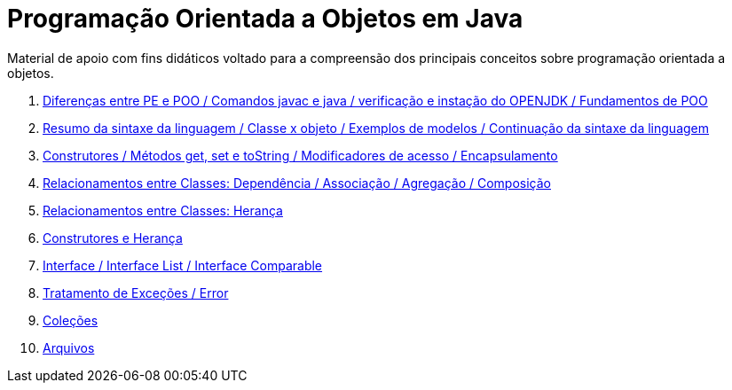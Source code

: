 //caminho padrão para imagens
:imagesdir: /images
:figure-caption: Figura
:doctype: book

//gera apresentacao
//pode se baixar os arquivos e add no diretório
:revealjsdir: https://cdnjs.cloudflare.com/ajax/libs/reveal.js/3.8.0

//GERAR ARQUIVOS
//make slides
//make ebook

= Programação Orientada a Objetos em Java

Material de apoio com fins didáticos voltado para a compreensão dos principais conceitos sobre programação orientada a objetos.

1. link:aula_um/[Diferenças entre PE e POO / Comandos javac e java / verificação e instação do OPENJDK / Fundamentos de POO]
2. link:aula_dois/[Resumo da sintaxe da linguagem / Classe x objeto / Exemplos de modelos / Continuação da sintaxe da linguagem]
3. link:aula_tres/[Construtores / Métodos get, set e toString / Modificadores de acesso / Encapsulamento]
4. link:aula_quatro/[Relacionamentos entre Classes: Dependência / Associação / Agregação / Composição]
5. link:aula_cinco/[Relacionamentos entre Classes: Herança]
6. link:aula_seis/[Construtores e Herança]
7. link:aula_sete/[Interface / Interface List / Interface Comparable]
8. link:aula_oito/[Tratamento de Exceções / Error]
9. link:aula_nove/[Coleções]
10. link:aula_dez/[Arquivos]
